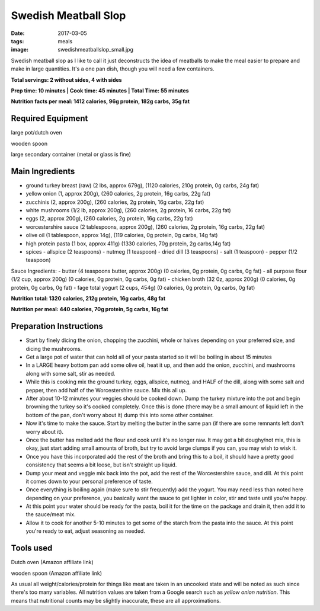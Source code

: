 Swedish Meatball Slop
=====================
:date: 2017-03-05
:tags: meals
:image: swedishmeatballslop_small.jpg

Swedish meatball slop as I like to call it just deconstructs the idea of
meatballs to make the meal easier to prepare and make in large quantities. It's
a one pan dish, though you will need a few containers.

.. image:: images/swedishmeatballslop_large.jpg
    :alt: Swedish Meatball Slop
    :align: left

**Total servings: 2 without sides, 4 with sides**

**Prep time: 10 minutes | Cook time: 45 minutes | Total Time: 55 minutes**

**Nutrition facts per meal: 1412 calories, 96g protein, 182g carbs, 35g fat**

Required Equipment
------------------
large pot/dutch oven

wooden spoon

large secondary container (metal or glass is fine)

Main Ingredients
----------------

- ground turkey breast (raw) (2 lbs, approx 679g), (1120 calories,
  210g protein, 0g carbs, 24g fat)
- yellow onion (1, approx 200g), (260 calories, 2g protein, 16g carbs, 22g fat)
- zucchinis (2, approx 200g), (260 calories, 2g protein, 16g carbs, 22g fat)
- white mushrooms (1/2 lb, approx 200g), (260 calories, 2g protein, 16 carbs,
  22g fat)
- eggs (2, approx 200g), (260 calories, 2g protein, 16g carbs, 22g fat)
- worcestershire sauce (2 tablespoons, approx 200g), (260 calories, 2g protein,
  16g carbs, 22g fat)
- olive oil (1 tablespoon, approx 14g), (119 calories, 0g protein, 0g carbs, 14g fat)
- high protein pasta (1 box, approx 411g) (1330 calories, 70g protein, 2g carbs,14g fat)
- spices
  - allspice (2 teaspoons)
  - nutmeg (1 teaspoon)
  - dried dill (3 teaspoons)
  - salt (1 teaspoon)
  - pepper (1/2 teaspoon)

Sauce Ingredients:
- butter (4 teaspoons butter, approx 200g) (0 calories, 0g protein, 0g carbs, 0g fat)
- all purpose flour (1/2 cup, approx 200g) (0 calories, 0g protein, 0g carbs, 0g fat)
- chicken broth (32 0z, approx 200g) (0 calories, 0g protein, 0g carbs, 0g fat)
- fage total yogurt (2 cups, 454g) (0 calories, 0g protein, 0g carbs, 0g fat)

**Nutrition total: 1320 calories, 212g protein, 16g carbs, 48g fat**

**Nutrition per meal: 440 calories, 70g protein, 5g carbs, 16g fat**

Preparation Instructions
------------------------

- Start by finely dicing the onion, chopping the zucchini, whole or halves
  depending on your preferred size, and dicing the mushrooms.
- Get a large pot of water that can hold all of your pasta started so it will
  be boiling in about 15 minutes
- In a LARGE heavy bottom pan add some olive oil, heat it up, and then add
  the onion, zucchini, and mushrooms along with some salt, stir as needed. 
- While this is cooking mix the ground turkey, eggs, allspice, nutmeg,
  and HALF of the dill, along with some salt and pepper, then add half of the
  Worcestershire sauce. Mix this all up.
- After about 10-12 minutes your veggies should be cooked down.
  Dump the turkey mixture into the pot and begin browning the turkey so it's
  cooked completely. Once this is done (there may be a small amount of liquid
  left in the bottom of the pan, don't worry about it) dump this into some
  other container.
- Now it's time to make the sauce. Start by melting the butter in the same pan
  (if there are some remnants left don't worry about it).
- Once the butter has melted add the flour and cook until it's no longer raw.
  It may get a bit doughy/not mix, this is okay, just start adding small
  amounts of broth, but try to avoid large clumps if you can, you may wish to
  wisk it.
- Once you have this incorporated add the rest of the broth and bring this to
  a boil, it should have a pretty good consistency that seems a bit loose,
  but isn't straight up liquid.
- Dump your meat and veggie mix back into the pot, add the rest of the
  Worcestershire sauce, and dill. At this point it comes down to your
  personal preference of taste.
- Once everything is boiling again (make sure to stir frequently) add the
  yogurt. You may need less than noted here depending on your preference, you
  basically want the sauce to get lighter in color, stir and taste until
  you're happy.
- At this point your water should be ready for the pasta, boil it for the time
  on the package and drain it, then add it to the sauce/meat mix.
- Allow it to cook for another 5-10 minutes to get some of the starch from the
  pasta into the sauce. At this point you're ready to eat, adjust seasoning as needed.

Tools used
----------

Dutch oven (Amazon affiliate link)

wooden spoon (Amazon affiliate link)

As usual all weight/calories/protein for things like meat are taken in an
uncooked state and will be noted as such since there's too many variables. All
nutrition values are taken from a Google search such as
`yellow onion nutrition`. This means that nutritional counts may be slightly
inaccurate, these are all approximations.
